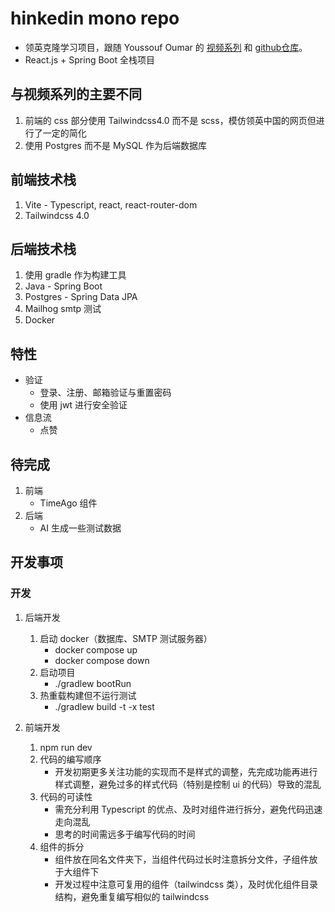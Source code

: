 * hinkedin mono repo
- 领英克隆学习项目，跟随 Youssouf Oumar 的 [[https://www.youtube.com/watch?v=sO_gvRyYkek&list=PLQRe1t1nMu7C_1wTzEIaC-uDntizskmXs][视频系列]] 和 [[https://github.com/yousoumar/linkedin][github仓库]]。
- React.js + Spring Boot 全栈项目
** 与视频系列的主要不同
1. 前端的 css 部分使用 Tailwindcss4.0 而不是 scss，模仿领英中国的网页但进行了一定的简化
2. 使用 Postgres 而不是 MySQL 作为后端数据库
** 前端技术栈
1. Vite - Typescript, react, react-router-dom
2. Tailwindcss 4.0
** 后端技术栈
1. 使用 gradle 作为构建工具
2. Java - Spring Boot
3. Postgres - Spring Data JPA
4. Mailhog smtp 测试
5. Docker
** 特性
- 验证
  - 登录、注册、邮箱验证与重置密码
  - 使用 jwt 进行安全验证
- 信息流
  - 点赞
** 待完成
1. 前端
   - TimeAgo 组件
2. 后端
   - AI 生成一些测试数据
** 开发事项
*** 开发
**** 后端开发
1. 启动 docker（数据库、SMTP 测试服务器）
   - docker compose up
   - docker compose down
2. 启动项目
   - ./gradlew bootRun
3. 热重载构建但不运行测试
   - ./gradlew build -t -x test
**** 前端开发
1. npm run dev
2. 代码的编写顺序
   - 开发初期更多关注功能的实现而不是样式的调整，先完成功能再进行样式调整，避免过多的样式代码（特别是控制 ui 的代码）导致的混乱
3. 代码的可读性
   - 需充分利用 Typescript 的优点、及时对组件进行拆分，避免代码迅速走向混乱
   - 思考的时间需远多于编写代码的时间
4. 组件的拆分
   - 组件放在同名文件夹下，当组件代码过长时注意拆分文件，子组件放于大组件下
   - 开发过程中注意可复用的组件（tailwindcss 类），及时优化组件目录结构，避免重复编写相似的 tailwindcss
